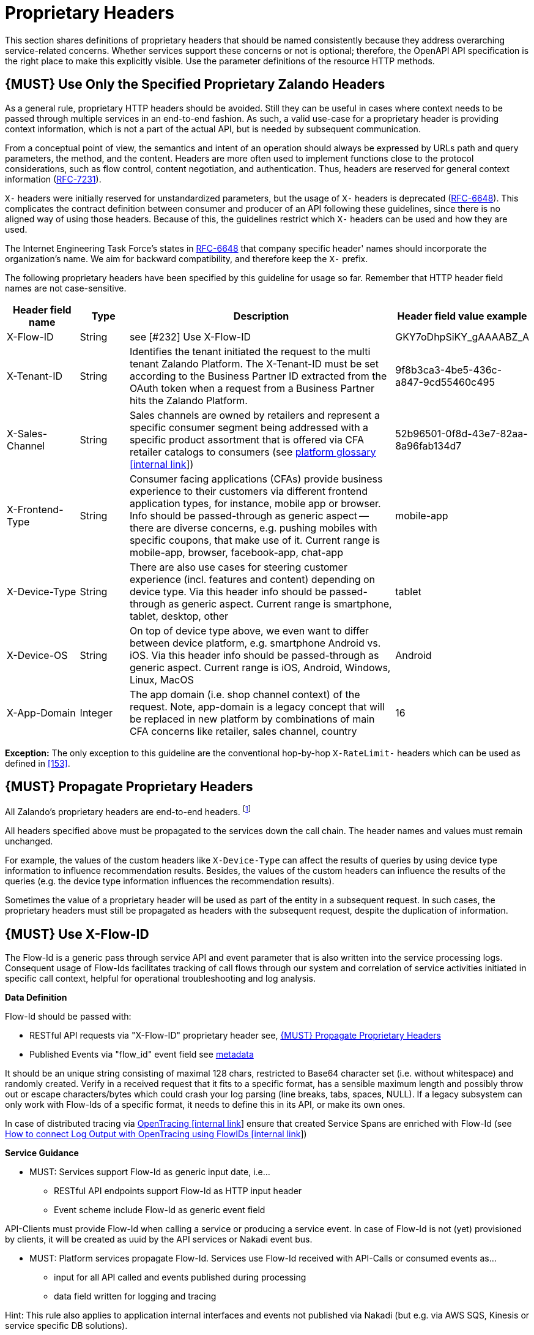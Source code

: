 [[proprietary-headers]]
= Proprietary Headers

This section shares definitions of proprietary headers that should be
named consistently because they address overarching service-related
concerns. Whether services support these concerns or not is optional;
therefore, the OpenAPI API specification is the right place to make this
explicitly visible. Use the parameter definitions of the resource HTTP
methods.

[#183]
== {MUST} Use Only the Specified Proprietary Zalando Headers

As a general rule, proprietary HTTP headers should be avoided. Still
they can be useful in cases where context needs to be passed through
multiple services in an end-to-end fashion. As such, a valid use-case
for a proprietary header is providing context information, which is not
a part of the actual API, but is needed by subsequent communication.

From a conceptual point of view, the semantics and intent of an
operation should always be expressed by URLs path and query parameters,
the method, and the content. Headers are more often used to implement
functions close to the protocol considerations, such as flow control,
content negotiation, and authentication. Thus, headers are reserved for
general context information
(https://tools.ietf.org/html/rfc7231#section-5[RFC-7231]).

`X-` headers were initially reserved for unstandardized parameters, but
the usage of `X-` headers is deprecated
(https://tools.ietf.org/html/rfc6648[RFC-6648]). This complicates the
contract definition between consumer and producer of an API following
these guidelines, since there is no aligned way of using those headers.
Because of this, the guidelines restrict which `X-` headers can be used
and how they are used.

The Internet Engineering Task Force's states in
https://tools.ietf.org/html/rfc6648[RFC-6648] that company specific
header' names should incorporate the organization's name. We aim for
backward compatibility, and therefore keep the `X-` prefix.

The following proprietary headers have been specified by this guideline
for usage so far. Remember that HTTP header field names are not
case-sensitive.

[cols="15%,10%,60%,15%",options="header",]
|=======================================================================
|Header field name |Type |Description |Header field value example
|X-Flow-ID |String | see [#232] Use X-Flow-ID |GKY7oDhpSiKY_gAAAABZ_A

|X-Tenant-ID |String | Identifies the tenant initiated the request
to the multi tenant Zalando Platform. The X-Tenant-ID must be set 
according to the Business Partner ID extracted from the OAuth token when 
a request from a Business Partner hits the Zalando Platform. 
|9f8b3ca3-4be5-436c-a847-9cd55460c495

|X-Sales-Channel |String |Sales channels are owned by retailers and
represent a specific consumer segment being addressed with a specific
product assortment that is offered via CFA retailer catalogs to
consumers (see
https://pages.github.bus.zalan.do/core-platform/docs/glossary/glossary.html[platform
glossary [internal link]]) |52b96501-0f8d-43e7-82aa-8a96fab134d7

|X-Frontend-Type |String |Consumer facing applications (CFAs) provide
business experience to their customers via different frontend
application types, for instance, mobile app or browser. Info should be
passed-through as generic aspect -- there are diverse concerns, e.g.
pushing mobiles with specific coupons, that make use of it. Current
range is mobile-app, browser, facebook-app, chat-app |mobile-app

|X-Device-Type |String |There are also use cases for steering customer
experience (incl. features and content) depending on device type. Via
this header info should be passed-through as generic aspect. Current
range is smartphone, tablet, desktop, other |tablet

|X-Device-OS |String |On top of device type above, we even want to
differ between device platform, e.g. smartphone Android vs. iOS. Via
this header info should be passed-through as generic aspect. Current
range is iOS, Android, Windows, Linux, MacOS |Android

|X-App-Domain |Integer |The app domain (i.e. shop channel context) of
the request. Note, app-domain is a legacy concept that will be replaced
in new platform by combinations of main CFA concerns like retailer,
sales channel, country |16
|=======================================================================

*Exception:* The only exception to this guideline are the conventional
hop-by-hop `X-RateLimit-` headers which can be used as defined in <<153>>.

[#184]
== {MUST} Propagate Proprietary Headers

All Zalando's proprietary headers are end-to-end headers.
footnoteref:[header-types, HTTP/1.1 standard
(https://tools.ietf.org/html/rfc7230#section-6.1[RFC-7230]) defines two
types of headers: end-to-end and hop-by-hop headers. End-to-end headers
must be transmitted to the ultimate recipient of a request or response.
Hop-by-hop headers, on the contrary, are meaningful for a single
connection only.]

All headers specified above must be propagated to the services down the
call chain. The header names and values must remain unchanged.

For example, the values of the custom headers like `X-Device-Type` can
affect the results of queries by using device type information to
influence recommendation results. Besides, the values of the custom
headers can influence the results of the queries (e.g. the device type
information influences the recommendation results).

Sometimes the value of a proprietary header will be used as part of the
entity in a subsequent request. In such cases, the proprietary headers
must still be propagated as headers with the subsequent request, despite
the duplication of information.

[#232]
== {MUST} Use X-Flow-ID

The Flow-Id is a generic pass through service API and event parameter that
is also written into the service processing logs. Consequent usage of
Flow-Ids facilitates tracking of call flows through our system and
correlation of service activities initiated in specific call context,
helpful for operational troubleshooting and log analysis.

*Data Definition*

Flow-Id should be passed with:

* RESTful API requests via "X-Flow-ID" proprietary header see, <<184>>
* Published Events via "flow_id" event field see <<event-metadata,metadata>>

It should be an unique string consisting of maximal 128 chars, restricted to
Base64 character set (i.e. without whitespace) and randomly created.
Verify in a received request that it fits to a specific format, has a
sensible maximum length and possibly throw out or escape characters/bytes
which could crash your log parsing (line breaks, tabs, spaces, NULL). If
a legacy subsystem can only work with Flow-Ids of a specific format, it
needs to define this in its API, or make its own ones.

In case of distributed tracing via https://github.bus.zalan.do/SRE/opentracing[OpenTracing [internal link]]
ensure that created Service Spans are enriched with Flow-Id
(see https://https://github.bus.zalan.do/SRE/opentracing/blob/master/wg-semantic-conventions/best-practices/flowid.md[How
to connect Log Output with OpenTracing using FlowIDs [internal link]])

*Service Guidance*

* MUST: Services support Flow-Id as generic input date, i.e...
 ** RESTful API endpoints support Flow-Id as HTTP input header
 ** Event scheme include Flow-Id as generic event field

API-Clients must provide Flow-Id when calling a service or producing
a service event. In case of Flow-Id is not (yet) provisioned by clients,
it will be created as uuid by the API services or Nakadi event bus.

* MUST: Platform services propagate Flow-Id. Services use Flow-Id received
with API-Calls or consumed events as...
 ** input for all API called and events published during processing
 ** data field written for logging and tracing

Hint: This rule also applies to application internal interfaces and events
not published via Nakadi (but e.g. via AWS SQS, Kinesis or service specific
DB solutions).



